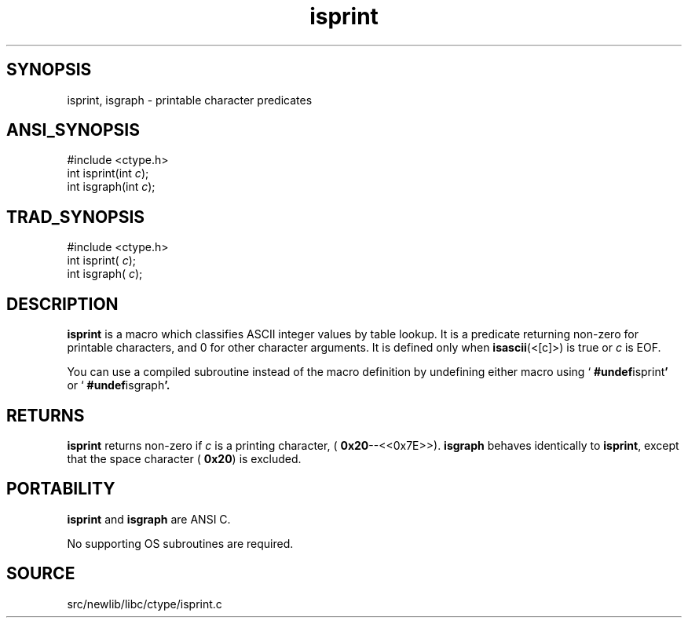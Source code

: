 .TH isprint 3 "" "" ""
.SH SYNOPSIS
isprint, isgraph \- printable character predicates
.SH ANSI_SYNOPSIS
#include <ctype.h>
.br
int isprint(int 
.IR c );
.br
int isgraph(int 
.IR c );
.br
.SH TRAD_SYNOPSIS
#include <ctype.h>
.br
int isprint(
.IR c );
.br
int isgraph(
.IR c );
.br
.SH DESCRIPTION
.BR isprint 
is a macro which classifies ASCII integer values by table
lookup. It is a predicate returning non-zero for printable
characters, and 0 for other character arguments. 
It is defined only when 
.BR isascii (<[c]>)
is true or 
.IR c 
is EOF.

You can use a compiled subroutine instead of the macro definition by
undefining either macro using `
.BR #undef isprint '
or `
.BR #undef isgraph '.
.SH RETURNS
.BR isprint 
returns non-zero if 
.IR c 
is a printing character,
(
.BR 0x20 --<<0x7E>>).
.BR isgraph 
behaves identically to 
.BR isprint ,
except that the space
character (
.BR 0x20 )
is excluded.
.SH PORTABILITY
.BR isprint 
and 
.BR isgraph 
are ANSI C.

No supporting OS subroutines are required.
.SH SOURCE
src/newlib/libc/ctype/isprint.c
